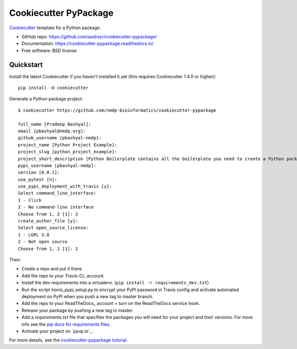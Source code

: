 ======================
Cookiecutter PyPackage
======================

Cookiecutter_ template for a Python package.

* GitHub repo: https://github.com/audreyr/cookiecutter-pypackage/
* Documentation: https://cookiecutter-pypackage.readthedocs.io/
* Free software: BSD license

.. _Cookiecutter: https://github.com/audreyr/cookiecutter


Quickstart
----------

Install the latest Cookiecutter if you haven't installed it yet (this requires
Cookiecutter 1.4.0 or higher)::

    pip install -U cookiecutter

Generate a Python package project::

    $ cookiecutter https://github.com/nmdp-bioinformatics/cookiecutter-pypackage

    full_name [Pradeep Bashyal]:
    email [pbashyal@nmdp.org]:
    github_username [pbashyal-nmdp]:
    project_name [Python Project Example]:
    project_slug [python_project_example]:
    project_short_description [Python Boilerplate contains all the boilerplate you need to create a Python package.]:
    pypi_username [pbashyal-nmdp]:
    version [0.0.1]:
    use_pytest [n]:
    use_pypi_deployment_with_travis [y]:
    Select command_line_interface:
    1 - Click
    2 - No command-line interface
    Choose from 1, 2 [1]: 2
    create_author_file [y]:
    Select open_source_license:
    1 - LGPL 3.0
    2 - Not open source
    Choose from 1, 2 [1]: 1


Then:

* Create a repo and put it there.
* Add the repo to your Travis-CI_ account.
* Install the dev requirements into a virtualenv. (``pip install -r requirements_dev.txt``)
* Run the script `travis_pypi_setup.py` to encrypt your PyPI password in Travis config
  and activate automated deployment on PyPI when you push a new tag to master branch.
* Add the repo to your ReadTheDocs_ account + turn on the ReadTheDocs service hook.
* Release your package by pushing a new tag to master.
* Add a `requirements.txt` file that specifies the packages you will need for
  your project and their versions. For more info see the `pip docs for requirements files`_.
* Activate your project on `pyup.io`_.

.. _`pip docs for requirements files`: https://pip.pypa.io/en/stable/user_guide/#requirements-files

For more details, see the `cookiecutter-pypackage tutorial`_.

.. _`cookiecutter-pypackage tutorial`: https://cookiecutter-pypackage.readthedocs.io/en/latest/tutorial.html

